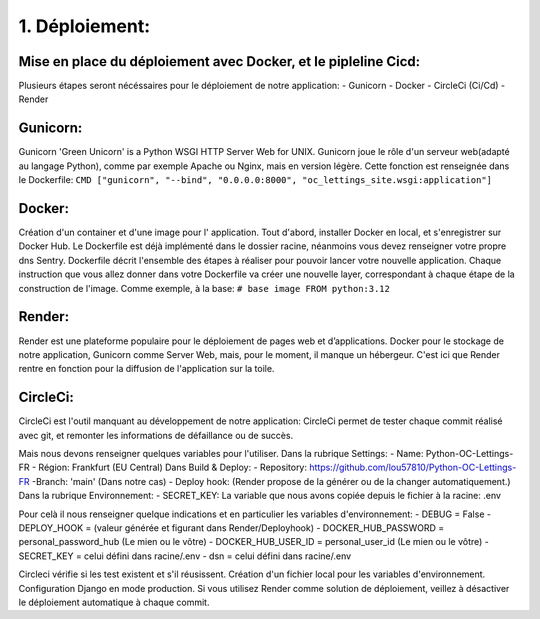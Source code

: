 1. Déploiement:
===============
Mise en place du déploiement avec Docker, et le pipleline Cicd:
---------------------------------------------------------------
Plusieurs étapes seront nécéssaires pour le déploiement de notre application:
- Gunicorn
- Docker
- CircleCi (Ci/Cd)
- Render

Gunicorn:
---------
Gunicorn 'Green Unicorn' is a Python WSGI HTTP Server Web for UNIX.
Gunicorn joue le rôle d'un serveur web(adapté au langage Python), comme par exemple Apache ou Nginx,
mais en version légère.
Cette fonction est renseignée dans le Dockerfile:
``CMD ["gunicorn", "--bind", "0.0.0.0:8000", "oc_lettings_site.wsgi:application"]``

Docker:
------
Création d'un container et d'une image pour l' application.
Tout d'abord, installer Docker en local, et s'enregistrer sur Docker Hub.
Le Dockerfile est déjà implémenté dans le dossier racine, néanmoins vous devez renseigner votre propre dns Sentry.
Dockerfile décrit l'ensemble des étapes à réaliser pour pouvoir lancer votre nouvelle application.
Chaque instruction que vous allez donner dans votre Dockerfile va créer une nouvelle layer,
correspondant à chaque étape de la construction de l'image.
Comme exemple, à la base:
``# base image
FROM python:3.12``

Render:
-------
Render est une plateforme populaire pour le déploiement de pages web et d’applications.
Docker pour le stockage de notre application, Gunicorn comme Server Web, mais,
pour le moment, il manque un hébergeur.
C'est ici que Render rentre en fonction pour la diffusion de l'application sur la toile.

CircleCi:
---------
CircleCi est l'outil manquant au développement de notre application:
CircleCi permet de tester chaque commit réalisé avec git, et remonter les informations de défaillance ou de succès.







Mais nous devons renseigner quelques variables pour l'utiliser.
Dans la rubrique Settings:
- Name: Python-OC-Lettings-FR
- Région: Frankfurt (EU Central)
Dans Build & Deploy:
- Repository: https://github.com/lou57810/Python-OC-Lettings-FR
-Branch: 'main' (Dans notre cas)
- Deploy hook: (Render propose de la générer ou de la changer automatiquement.)
Dans la rubrique Environnement:
- SECRET_KEY: La variable que nous avons copiée depuis le fichier à la racine: .env


Pour celà il nous renseigner quelque indications et en particulier les variables d'environnement:
- DEBUG = False
- DEPLOY_HOOK = (valeur générée et figurant dans Render/Deployhook)
- DOCKER_HUB_PASSWORD = personal_password_hub (Le mien ou le vôtre)
- DOCKER_HUB_USER_ID = personal_user_id (Le mien ou le vôtre)
- SECRET_KEY = celui défini dans racine/.env
- dsn = celui défini dans racine/.env

Circleci vérifie si les test existent et s'il réusissent.
Création d'un fichier local pour les variables d'environnement.
Configuration Django en mode production.
Si vous utilisez Render comme solution de déploiement, veillez à désactiver le déploiement automatique à chaque commit.